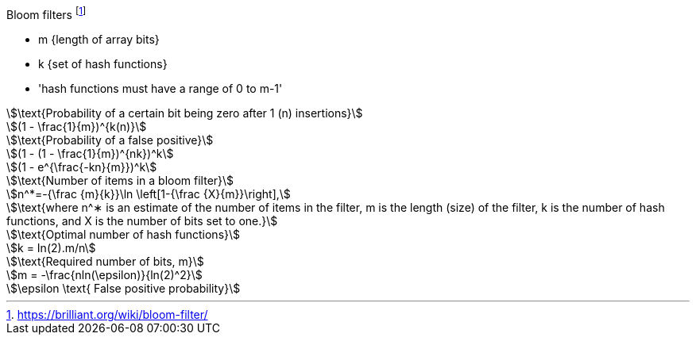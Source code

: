 .Bloom filters footnote:[https://brilliant.org/wiki/bloom-filter/]
:stem: asciimath
****
* m {length of array bits}
* k {set of hash functions}
* 'hash functions must have a range of 0 to m-1'
****


[asciimath]
++++
\text{Probability of a certain bit being zero after 1 (n) insertions}

(1 - \frac{1}{m})^{k(n)}

\text{Probability of a false positive}

(1 - (1 - \frac{1}{m})^{nk})^k

(1 - e^{\frac{-kn}{m}})^k

\text{Number of items in a bloom filter}

n^*=-{\frac {m}{k}}\ln \left[1-{\frac {X}{m}}\right],

\text{where n^∗ is an estimate of the number of items in the filter, m is the length (size) of the filter, k is the number of hash functions, and X is the number of bits set to one.}

\text{Optimal number of hash functions}

k = In(2).m/n

\text{Required number of bits, m}

m = -\frac{nln(\epsilon)}{ln(2)^2}

\epsilon \text{  False positive probability}

++++

